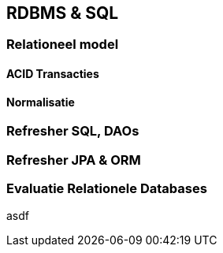 == RDBMS & SQL

=== Relationeel model

[#transactions]
==== ACID Transacties 

==== Normalisatie

=== Refresher SQL, DAOs

=== Refresher JPA & ORM


=== Evaluatie Relationele Databases

asdf

